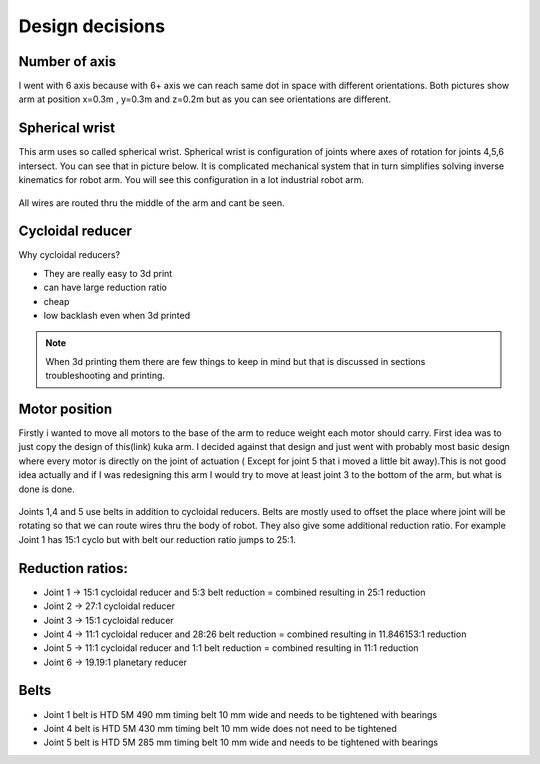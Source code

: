 
Design decisions
===========================

.. meta::
   :description lang=en: Design decisons that were made when designing faze4 arm.

Number of axis
--------------

I went with 6 axis because with 6+ axis we can reach same dot in space with different orientations.
Both pictures show arm at position x=0.3m , y=0.3m and z=0.2m but as you can see orientations are different. 

.. figure:: ../docs/images/180&60&30.png
    :figwidth: 400px
    :target: ../docs/images/180&60&30.png    
.. figure:: ../docs/images/30&180&90.png
    :figwidth: 400px
    :target: ../docs/images/30&180&90.png

Spherical wrist
---------------

This arm uses so called spherical wrist. Spherical wrist is configuration of joints where axes of rotation for joints 4,5,6 intersect.
You can see that in picture below. It is complicated mechanical system that in turn simplifies solving inverse kinematics for robot arm. You will see this configuration in a lot industrial robot arm. 

.. figure:: ../docs/images/slikaosirotacije.png
    :figwidth: 400px
    :target: ../docs/images/slikaosirotacije.png
    
All wires are routed thru the middle of the arm and cant be seen.

Cycloidal reducer
-----------------

Why cycloidal reducers?

* They are really easy to 3d print
* can have large reduction ratio
* cheap
* low backlash even when 3d printed

.. figure:: ../docs/images/reducer.jpg
    :figwidth: 400px
    :target: ../docs/images/reducer.jpg

.. note::
   When 3d printing them there are few things to keep in mind but that is discussed in sections troubleshooting and printing.

Motor position
--------------

Firstly i wanted to move all motors to the base of the arm to reduce weight each motor should carry. First idea was to just copy the design of this(link) kuka arm. I decided against that design and just went with probably most basic design where every motor is directly on the joint of actuation ( Except for joint 5 that i moved a little bit away).This is not good idea actually and if I was redesigning this arm I would try to move at least joint 3 to the bottom of the arm, but what is done is done.

.. figure:: ../docs/images/joints.png
    :figwidth: 400px
    :target: ../docs/images/joints.png

Joints 1,4 and 5 use belts in addition to cycloidal reducers. Belts are mostly used to offset the place where joint will be rotating so that we can route wires thru the body of robot. They also give some additional reduction ratio. For example Joint 1 has 15:1 cyclo but with belt our reduction ratio jumps to 25:1.

Reduction ratios:
-----------------

* Joint 1 -> 15:1 cycloidal reducer and 5:3 belt reduction = combined resulting in 25:1 reduction
* Joint 2 -> 27:1 cycloidal reducer
* Joint 3 -> 15:1 cycloidal reducer
* Joint 4 -> 11:1 cycloidal reducer and 28:26 belt reduction = combined resulting in 11.846153:1 reduction 
* Joint 5 -> 11:1 cycloidal reducer and 1:1 belt reduction = combined resulting in 11:1 reduction
* Joint 6 -> 19.19:1 planetary reducer

Belts
-----------------

* Joint 1 belt is HTD 5M 490 mm timing belt 10 mm wide and needs to be tightened with bearings
* Joint 4 belt is HTD 5M 430 mm timing belt 10 mm wide does not need to be tightened
* Joint 5 belt is HTD 5M 285 mm timing belt 10 mm wide and needs to be tightened with bearings


